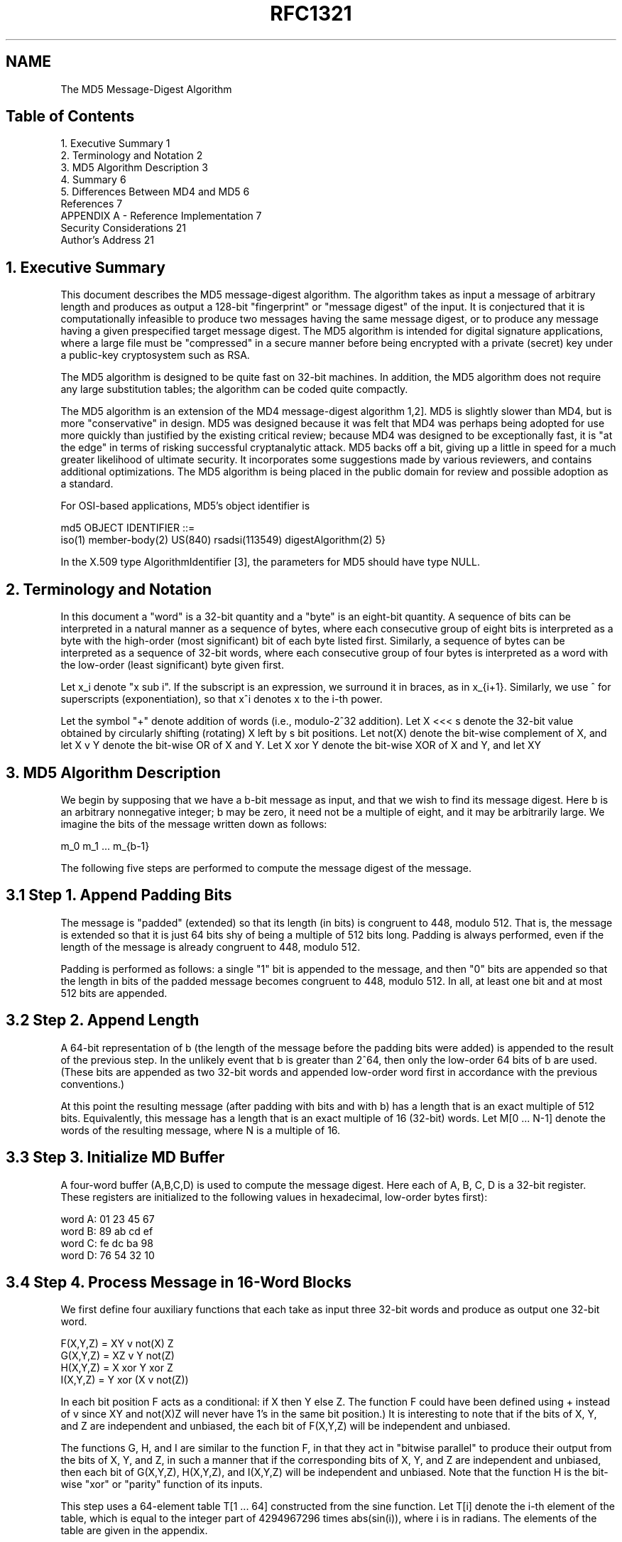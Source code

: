 .TH RFC1321 5
.SH NAME
The MD5 Message-Digest Algorithm

.SH
Table of Contents

   1. Executive Summary                           1
   2. Terminology and Notation                    2
   3. MD5 Algorithm Description                   3
   4. Summary                                     6
   5. Differences Between MD4 and MD5             6
   References                                     7
   APPENDIX A - Reference Implementation          7
   Security Considerations                       21
   Author's Address                              21

.SH
1. Executive Summary

This document describes the MD5 message-digest algorithm. The
algorithm takes as input a message of arbitrary length and produces
as output a 128-bit "fingerprint" or "message digest" of the input.
It is conjectured that it is computationally infeasible to produce
two messages having the same message digest, or to produce any
message having a given prespecified target message digest. The MD5
algorithm is intended for digital signature applications, where a
large file must be "compressed" in a secure manner before being
encrypted with a private (secret) key under a public-key cryptosystem
such as RSA.

The MD5 algorithm is designed to be quite fast on 32-bit machines. In
addition, the MD5 algorithm does not require any large substitution
tables; the algorithm can be coded quite compactly.

The MD5 algorithm is an extension of the MD4 message-digest algorithm
1,2]. MD5 is slightly slower than MD4, but is more "conservative" in
design. MD5 was designed because it was felt that MD4 was perhaps
being adopted for use more quickly than justified by the existing
critical review; because MD4 was designed to be exceptionally fast,
it is "at the edge" in terms of risking successful cryptanalytic
attack. MD5 backs off a bit, giving up a little in speed for a much
greater likelihood of ultimate security. It incorporates some
suggestions made by various reviewers, and contains additional
optimizations. The MD5 algorithm is being placed in the public domain
for review and possible adoption as a standard.

For OSI-based applications, MD5's object identifier is

   md5 OBJECT IDENTIFIER ::=
     iso(1) member-body(2) US(840) rsadsi(113549) digestAlgorithm(2) 5}

In the X.509 type AlgorithmIdentifier [3], the parameters for MD5
should have type NULL.

.SH
2. Terminology and Notation

In this document a "word" is a 32-bit quantity and a "byte" is an
eight-bit quantity. A sequence of bits can be interpreted in a
natural manner as a sequence of bytes, where each consecutive group
of eight bits is interpreted as a byte with the high-order (most
significant) bit of each byte listed first. Similarly, a sequence of
bytes can be interpreted as a sequence of 32-bit words, where each
consecutive group of four bytes is interpreted as a word with the
low-order (least significant) byte given first.

Let x_i denote "x sub i". If the subscript is an expression, we
surround it in braces, as in x_{i+1}. Similarly, we use ^ for
superscripts (exponentiation), so that x^i denotes x to the i-th
power.

Let the symbol "+" denote addition of words (i.e., modulo-2^32
addition). Let X <<< s denote the 32-bit value obtained by circularly
shifting (rotating) X left by s bit positions. Let not(X) denote the
bit-wise complement of X, and let X v Y denote the bit-wise OR of X
and Y. Let X xor Y denote the bit-wise XOR of X and Y, and let XY

.SH
3. MD5 Algorithm Description

We begin by supposing that we have a b-bit message as input, and that
we wish to find its message digest. Here b is an arbitrary
nonnegative integer; b may be zero, it need not be a multiple of
eight, and it may be arbitrarily large. We imagine the bits of the
message written down as follows:

          m_0 m_1 ... m_{b-1}

The following five steps are performed to compute the message digest
of the message.

.SH
3.1 Step 1. Append Padding Bits

The message is "padded" (extended) so that its length (in bits) is
congruent to 448, modulo 512. That is, the message is extended so
that it is just 64 bits shy of being a multiple of 512 bits long.
Padding is always performed, even if the length of the message is
already congruent to 448, modulo 512.

Padding is performed as follows: a single "1" bit is appended to the
message, and then "0" bits are appended so that the length in bits of
the padded message becomes congruent to 448, modulo 512. In all, at
least one bit and at most 512 bits are appended.

.SH
3.2 Step 2. Append Length

A 64-bit representation of b (the length of the message before the
padding bits were added) is appended to the result of the previous
step. In the unlikely event that b is greater than 2^64, then only
the low-order 64 bits of b are used. (These bits are appended as two
32-bit words and appended low-order word first in accordance with the
previous conventions.)

At this point the resulting message (after padding with bits and with
b) has a length that is an exact multiple of 512 bits. Equivalently,
this message has a length that is an exact multiple of 16 (32-bit)
words. Let M[0 ... N-1] denote the words of the resulting message,
where N is a multiple of 16.

.SH
3.3 Step 3. Initialize MD Buffer

A four-word buffer (A,B,C,D) is used to compute the message digest.
Here each of A, B, C, D is a 32-bit register. These registers are
initialized to the following values in hexadecimal, low-order bytes
first):

          word A: 01 23 45 67
          word B: 89 ab cd ef
          word C: fe dc ba 98
          word D: 76 54 32 10

.SH
3.4 Step 4. Process Message in 16-Word Blocks

We first define four auxiliary functions that each take as input
three 32-bit words and produce as output one 32-bit word.

          F(X,Y,Z) = XY v not(X) Z
          G(X,Y,Z) = XZ v Y not(Z)
          H(X,Y,Z) = X xor Y xor Z
          I(X,Y,Z) = Y xor (X v not(Z))

In each bit position F acts as a conditional: if X then Y else Z.
The function F could have been defined using + instead of v since XY
and not(X)Z will never have 1's in the same bit position.) It is
interesting to note that if the bits of X, Y, and Z are independent
and unbiased, the each bit of F(X,Y,Z) will be independent and
unbiased.

The functions G, H, and I are similar to the function F, in that they
act in "bitwise parallel" to produce their output from the bits of X,
Y, and Z, in such a manner that if the corresponding bits of X, Y,
and Z are independent and unbiased, then each bit of G(X,Y,Z),
H(X,Y,Z), and I(X,Y,Z) will be independent and unbiased. Note that
the function H is the bit-wise "xor" or "parity" function of its
inputs.

This step uses a 64-element table T[1 ... 64] constructed from the
sine function. Let T[i] denote the i-th element of the table, which
is equal to the integer part of 4294967296 times abs(sin(i)), where i
is in radians. The elements of the table are given in the appendix.

   Do the following:

   /* Process each 16-word block. */
   For i = 0 to N/16-1 do

     /* Copy block i into X. */
     For j = 0 to 15 do
       Set X[j] to M[i*16+j].
     end /* of loop on j */

     /* Save A as AA, B as BB, C as CC, and D as DD. */
     AA = A
     BB = B
     CC = C
     DD = D

     /* Round 1. */
     /* Let [abcd k s i] denote the operation
          a = b + ((a + F(b,c,d) + X[k] + T[i]) <<< s). */
     /* Do the following 16 operations. */
     [ABCD  0  7  1]  [DABC  1 12  2]  [CDAB  2 17  3]  [BCDA  3 22  4]
     [ABCD  4  7  5]  [DABC  5 12  6]  [CDAB  6 17  7]  [BCDA  7 22  8]
     [ABCD  8  7  9]  [DABC  9 12 10]  [CDAB 10 17 11]  [BCDA 11 22 12]
     [ABCD 12  7 13]  [DABC 13 12 14]  [CDAB 14 17 15]  [BCDA 15 22 16]

     /* Round 2. */
     /* Let [abcd k s i] denote the operation
          a = b + ((a + G(b,c,d) + X[k] + T[i]) <<< s). */
     /* Do the following 16 operations. */
     [ABCD  1  5 17]  [DABC  6  9 18]  [CDAB 11 14 19]  [BCDA  0 20 20]
     [ABCD  5  5 21]  [DABC 10  9 22]  [CDAB 15 14 23]  [BCDA  4 20 24]
     [ABCD  9  5 25]  [DABC 14  9 26]  [CDAB  3 14 27]  [BCDA  8 20 28]
     [ABCD 13  5 29]  [DABC  2  9 30]  [CDAB  7 14 31]  [BCDA 12 20 32]

     /* Round 3. */
     /* Let [abcd k s t] denote the operation
          a = b + ((a + H(b,c,d) + X[k] + T[i]) <<< s). */
     /* Do the following 16 operations. */
     [ABCD  5  4 33]  [DABC  8 11 34]  [CDAB 11 16 35]  [BCDA 14 23 36]
     [ABCD  1  4 37]  [DABC  4 11 38]  [CDAB  7 16 39]  [BCDA 10 23 40]
     [ABCD 13  4 41]  [DABC  0 11 42]  [CDAB  3 16 43]  [BCDA  6 23 44]
     [ABCD  9  4 45]  [DABC 12 11 46]  [CDAB 15 16 47]  [BCDA  2 23 48]

     /* Round 4. */
     /* Let [abcd k s t] denote the operation
          a = b + ((a + I(b,c,d) + X[k] + T[i]) <<< s). */
     /* Do the following 16 operations. */
     [ABCD  0  6 49]  [DABC  7 10 50]  [CDAB 14 15 51]  [BCDA  5 21 52]
     [ABCD 12  6 53]  [DABC  3 10 54]  [CDAB 10 15 55]  [BCDA  1 21 56]
     [ABCD  8  6 57]  [DABC 15 10 58]  [CDAB  6 15 59]  [BCDA 13 21 60]
     [ABCD  4  6 61]  [DABC 11 10 62]  [CDAB  2 15 63]  [BCDA  9 21 64]

     /* Then perform the following additions. (That is increment each
        of the four registers by the value it had before this block
        was started.) */
     A = A + AA
     B = B + BB
     C = C + CC
     D = D + DD

   end /* of loop on i */

.SH
3.5 Step 5. Output

The message digest produced as output is A, B, C, D. That is, we
begin with the low-order byte of A, and end with the high-order byte
of D.

This completes the description of MD5. A reference implementation in
C is given in the appendix.

.SH
4. Summary

The MD5 message-digest algorithm is simple to implement, and provides
a "fingerprint" or message digest of a message of arbitrary length.
It is conjectured that the difficulty of coming up with two messages
having the same message digest is on the order of 2^64 operations,
and that the difficulty of coming up with any message having a given
message digest is on the order of 2^128 operations. The MD5 algorithm
has been carefully scrutinized for weaknesses. It is, however, a
relatively new algorithm and further security analysis is of course
justified, as is the case with any new proposal of this sort.

.SH
5. Differences Between MD4 and MD5

The following are the differences between MD4 and MD5:

1.   A fourth round has been added.

2.   Each step now has a unique additive constant.

3.   The function g in round 2 was changed from (XY v XZ v YZ) to (XZ v Y not(Z)) to make g less symmetric.

4.   Each step now adds in the result of the previous step.  This promotes a faster "avalanche effect".

5.   The order in which input words are accessed in rounds 2 and 3 is changed, to make these patterns less like each other.

6.   The shift amounts in each round have been approximately optimized, to yield a faster "avalanche effect." The shifts in
different rounds are distinct.

.SH
References

[1] Rivest, R., "The MD4 Message Digest Algorithm", RFC 1320, MIT and
RSA Data Security, Inc., April 1992.

[2] Rivest, R., "The MD4 message digest algorithm", in A.J.  Menezes
and S.A. Vanstone, editors, Advances in Cryptology - CRYPTO '90
Proceedings, pages 303-311, Springer-Verlag, 1991.

[3] CCITT Recommendation X.509 (1988), "The Directory -
Authentication Framework."

APPENDIX A - Reference Implementation

This appendix contains the following files taken from RSAREF: A
Cryptographic Toolkit for Privacy-Enhanced Mail:

     global.h -- global header file

     md5.h -- header file for MD5

     md5c.c -- source code for MD5

For more information on RSAREF, send email to <rsaref@rsa.com>.

The appendix also includes the following file:

     mddriver.c -- test driver for MD2, MD4 and MD5

The driver compiles for MD5 by default but can compile for MD2 or MD4
if the symbol MD is defined on the C compiler command line as 2 or 4.

The implementation is portable and should work on many different
plaforms. However, it is not difficult to optimize the implementation
on particular platforms, an exercise left to the reader. For example,
on "little-endian" platforms where the lowest-addressed byte in a 32-
bit word is the least significant and there are no alignment
restrictions, the call to Decode in MD5Transform can be replaced with
a typecast.

A.1 global.h

/* GLOBAL.H - RSAREF types and constants
 */

/* PROTOTYPES should be set to one if and only if the compiler supports
  function argument prototyping.
The following makes PROTOTYPES default to 0 if it has not already



Rivest                                                          [Page 7]

RFC 1321              MD5 Message-Digest Algorithm            April 1992


  been defined with C compiler flags.
 */
#ifndef PROTOTYPES
#define PROTOTYPES 0
#endif

/* POINTER defines a generic pointer type */
typedef unsigned char *POINTER;

/* UINT2 defines a two byte word */
typedef unsigned short int UINT2;

/* UINT4 defines a four byte word */
typedef unsigned long int UINT4;

/* PROTO_LIST is defined depending on how PROTOTYPES is defined above.
If using PROTOTYPES, then PROTO_LIST returns the list, otherwise it
  returns an empty list.
 */
#if PROTOTYPES
#define PROTO_LIST(list) list
#else
#define PROTO_LIST(list) ()
#endif

A.2 md5.h

/* MD5.H - header file for MD5C.C
 */

/* Copyright (C) 1991-2, RSA Data Security, Inc. Created 1991. All
rights reserved.

License to copy and use this software is granted provided that it
is identified as the "RSA Data Security, Inc. MD5 Message-Digest
Algorithm" in all material mentioning or referencing this software
or this function.

License is also granted to make and use derivative works provided
that such works are identified as "derived from the RSA Data
Security, Inc. MD5 Message-Digest Algorithm" in all material
mentioning or referencing the derived work.

RSA Data Security, Inc. makes no representations concerning either
the merchantability of this software or the suitability of this
software for any particular purpose. It is provided "as is"
without express or implied warranty of any kind.




Rivest                                                          [Page 8]

RFC 1321              MD5 Message-Digest Algorithm            April 1992


These notices must be retained in any copies of any part of this
documentation and/or software.
 */

/* MD5 context. */
typedef struct {
  UINT4 state[4];                                   /* state (ABCD) */
  UINT4 count[2];        /* number of bits, modulo 2^64 (lsb first) */
  unsigned char buffer[64];                         /* input buffer */
} MD5_CTX;

void MD5Init PROTO_LIST ((MD5_CTX *));
void MD5Update PROTO_LIST
  ((MD5_CTX *, unsigned char *, unsigned int));
void MD5Final PROTO_LIST ((unsigned char [16], MD5_CTX *));

A.3 md5c.c

/* MD5C.C - RSA Data Security, Inc., MD5 message-digest algorithm
 */

/* Copyright (C) 1991-2, RSA Data Security, Inc. Created 1991. All
rights reserved.

License to copy and use this software is granted provided that it
is identified as the "RSA Data Security, Inc. MD5 Message-Digest
Algorithm" in all material mentioning or referencing this software
or this function.

License is also granted to make and use derivative works provided
that such works are identified as "derived from the RSA Data
Security, Inc. MD5 Message-Digest Algorithm" in all material
mentioning or referencing the derived work.

RSA Data Security, Inc. makes no representations concerning either
the merchantability of this software or the suitability of this
software for any particular purpose. It is provided "as is"
without express or implied warranty of any kind.

These notices must be retained in any copies of any part of this
documentation and/or software.
 */

#include "global.h"
#include "md5.h"

/* Constants for MD5Transform routine.
 */



Rivest                                                          [Page 9]

RFC 1321              MD5 Message-Digest Algorithm            April 1992


#define S11 7
#define S12 12
#define S13 17
#define S14 22
#define S21 5
#define S22 9
#define S23 14
#define S24 20
#define S31 4
#define S32 11
#define S33 16
#define S34 23
#define S41 6
#define S42 10
#define S43 15
#define S44 21

static void MD5Transform PROTO_LIST ((UINT4 [4], unsigned char [64]));
static void Encode PROTO_LIST
  ((unsigned char *, UINT4 *, unsigned int));
static void Decode PROTO_LIST
  ((UINT4 *, unsigned char *, unsigned int));
static void MD5_memcpy PROTO_LIST ((POINTER, POINTER, unsigned int));
static void MD5_memset PROTO_LIST ((POINTER, int, unsigned int));

static unsigned char PADDING[64] = {
  0x80, 0, 0, 0, 0, 0, 0, 0, 0, 0, 0, 0, 0, 0, 0, 0, 0, 0, 0, 0, 0, 0,
  0, 0, 0, 0, 0, 0, 0, 0, 0, 0, 0, 0, 0, 0, 0, 0, 0, 0, 0, 0, 0, 0, 0,
  0, 0, 0, 0, 0, 0, 0, 0, 0, 0, 0, 0, 0, 0, 0, 0, 0, 0, 0
};

/* F, G, H and I are basic MD5 functions.
 */
#define F(x, y, z) (((x) & (y)) | ((~x) & (z)))
#define G(x, y, z) (((x) & (z)) | ((y) & (~z)))
#define H(x, y, z) ((x) ^ (y) ^ (z))
#define I(x, y, z) ((y) ^ ((x) | (~z)))

/* ROTATE_LEFT rotates x left n bits.
 */
#define ROTATE_LEFT(x, n) (((x) << (n)) | ((x) >> (32-(n))))

/* FF, GG, HH, and II transformations for rounds 1, 2, 3, and 4.
Rotation is separate from addition to prevent recomputation.
 */
#define FF(a, b, c, d, x, s, ac) { \
 (a) += F ((b), (c), (d)) + (x) + (UINT4)(ac); \
 (a) = ROTATE_LEFT ((a), (s)); \



Rivest                                                         [Page 10]

RFC 1321              MD5 Message-Digest Algorithm            April 1992


 (a) += (b); \
  }
#define GG(a, b, c, d, x, s, ac) { \
 (a) += G ((b), (c), (d)) + (x) + (UINT4)(ac); \
 (a) = ROTATE_LEFT ((a), (s)); \
 (a) += (b); \
  }
#define HH(a, b, c, d, x, s, ac) { \
 (a) += H ((b), (c), (d)) + (x) + (UINT4)(ac); \
 (a) = ROTATE_LEFT ((a), (s)); \
 (a) += (b); \
  }
#define II(a, b, c, d, x, s, ac) { \
 (a) += I ((b), (c), (d)) + (x) + (UINT4)(ac); \
 (a) = ROTATE_LEFT ((a), (s)); \
 (a) += (b); \
  }

/* MD5 initialization. Begins an MD5 operation, writing a new context.
 */
void MD5Init (context)
MD5_CTX *context;                                        /* context */
{
  context->count[0] = context->count[1] = 0;
  /* Load magic initialization constants.
*/
  context->state[0] = 0x67452301;
  context->state[1] = 0xefcdab89;
  context->state[2] = 0x98badcfe;
  context->state[3] = 0x10325476;
}

/* MD5 block update operation. Continues an MD5 message-digest
  operation, processing another message block, and updating the
  context.
 */
void MD5Update (context, input, inputLen)
MD5_CTX *context;                                        /* context */
unsigned char *input;                                /* input block */
unsigned int inputLen;                     /* length of input block */
{
  unsigned int i, index, partLen;

  /* Compute number of bytes mod 64 */
  index = (unsigned int)((context->count[0] >> 3) & 0x3F);

  /* Update number of bits */
  if ((context->count[0] += ((UINT4)inputLen << 3))



Rivest                                                         [Page 11]

RFC 1321              MD5 Message-Digest Algorithm            April 1992


   < ((UINT4)inputLen << 3))
 context->count[1]++;
  context->count[1] += ((UINT4)inputLen >> 29);

  partLen = 64 - index;

  /* Transform as many times as possible.
*/
  if (inputLen >= partLen) {
 MD5_memcpy
   ((POINTER)&context->buffer[index], (POINTER)input, partLen);
 MD5Transform (context->state, context->buffer);

 for (i = partLen; i + 63 < inputLen; i += 64)
   MD5Transform (context->state, &input[i]);

 index = 0;
  }
  else
 i = 0;

  /* Buffer remaining input */
  MD5_memcpy
 ((POINTER)&context->buffer[index], (POINTER)&input[i],
  inputLen-i);
}

/* MD5 finalization. Ends an MD5 message-digest operation, writing the
  the message digest and zeroizing the context.
 */
void MD5Final (digest, context)
unsigned char digest[16];                         /* message digest */
MD5_CTX *context;                                       /* context */
{
  unsigned char bits[8];
  unsigned int index, padLen;

  /* Save number of bits */
  Encode (bits, context->count, 8);

  /* Pad out to 56 mod 64.
*/
  index = (unsigned int)((context->count[0] >> 3) & 0x3f);
  padLen = (index < 56) ? (56 - index) : (120 - index);
  MD5Update (context, PADDING, padLen);

  /* Append length (before padding) */
  MD5Update (context, bits, 8);



Rivest                                                         [Page 12]

RFC 1321              MD5 Message-Digest Algorithm            April 1992


  /* Store state in digest */
  Encode (digest, context->state, 16);

  /* Zeroize sensitive information.
*/
  MD5_memset ((POINTER)context, 0, sizeof (*context));
}

/* MD5 basic transformation. Transforms state based on block.
 */
static void MD5Transform (state, block)
UINT4 state[4];
unsigned char block[64];
{
  UINT4 a = state[0], b = state[1], c = state[2], d = state[3], x[16];

  Decode (x, block, 64);

  /* Round 1 */
  FF (a, b, c, d, x[ 0], S11, 0xd76aa478); /* 1 */
  FF (d, a, b, c, x[ 1], S12, 0xe8c7b756); /* 2 */
  FF (c, d, a, b, x[ 2], S13, 0x242070db); /* 3 */
  FF (b, c, d, a, x[ 3], S14, 0xc1bdceee); /* 4 */
  FF (a, b, c, d, x[ 4], S11, 0xf57c0faf); /* 5 */
  FF (d, a, b, c, x[ 5], S12, 0x4787c62a); /* 6 */
  FF (c, d, a, b, x[ 6], S13, 0xa8304613); /* 7 */
  FF (b, c, d, a, x[ 7], S14, 0xfd469501); /* 8 */
  FF (a, b, c, d, x[ 8], S11, 0x698098d8); /* 9 */
  FF (d, a, b, c, x[ 9], S12, 0x8b44f7af); /* 10 */
  FF (c, d, a, b, x[10], S13, 0xffff5bb1); /* 11 */
  FF (b, c, d, a, x[11], S14, 0x895cd7be); /* 12 */
  FF (a, b, c, d, x[12], S11, 0x6b901122); /* 13 */
  FF (d, a, b, c, x[13], S12, 0xfd987193); /* 14 */
  FF (c, d, a, b, x[14], S13, 0xa679438e); /* 15 */
  FF (b, c, d, a, x[15], S14, 0x49b40821); /* 16 */

 /* Round 2 */
  GG (a, b, c, d, x[ 1], S21, 0xf61e2562); /* 17 */
  GG (d, a, b, c, x[ 6], S22, 0xc040b340); /* 18 */
  GG (c, d, a, b, x[11], S23, 0x265e5a51); /* 19 */
  GG (b, c, d, a, x[ 0], S24, 0xe9b6c7aa); /* 20 */
  GG (a, b, c, d, x[ 5], S21, 0xd62f105d); /* 21 */
  GG (d, a, b, c, x[10], S22,  0x2441453); /* 22 */
  GG (c, d, a, b, x[15], S23, 0xd8a1e681); /* 23 */
  GG (b, c, d, a, x[ 4], S24, 0xe7d3fbc8); /* 24 */
  GG (a, b, c, d, x[ 9], S21, 0x21e1cde6); /* 25 */
  GG (d, a, b, c, x[14], S22, 0xc33707d6); /* 26 */
  GG (c, d, a, b, x[ 3], S23, 0xf4d50d87); /* 27 */



Rivest                                                         [Page 13]

RFC 1321              MD5 Message-Digest Algorithm            April 1992


  GG (b, c, d, a, x[ 8], S24, 0x455a14ed); /* 28 */
  GG (a, b, c, d, x[13], S21, 0xa9e3e905); /* 29 */
  GG (d, a, b, c, x[ 2], S22, 0xfcefa3f8); /* 30 */
  GG (c, d, a, b, x[ 7], S23, 0x676f02d9); /* 31 */
  GG (b, c, d, a, x[12], S24, 0x8d2a4c8a); /* 32 */

  /* Round 3 */
  HH (a, b, c, d, x[ 5], S31, 0xfffa3942); /* 33 */
  HH (d, a, b, c, x[ 8], S32, 0x8771f681); /* 34 */
  HH (c, d, a, b, x[11], S33, 0x6d9d6122); /* 35 */
  HH (b, c, d, a, x[14], S34, 0xfde5380c); /* 36 */
  HH (a, b, c, d, x[ 1], S31, 0xa4beea44); /* 37 */
  HH (d, a, b, c, x[ 4], S32, 0x4bdecfa9); /* 38 */
  HH (c, d, a, b, x[ 7], S33, 0xf6bb4b60); /* 39 */
  HH (b, c, d, a, x[10], S34, 0xbebfbc70); /* 40 */
  HH (a, b, c, d, x[13], S31, 0x289b7ec6); /* 41 */
  HH (d, a, b, c, x[ 0], S32, 0xeaa127fa); /* 42 */
  HH (c, d, a, b, x[ 3], S33, 0xd4ef3085); /* 43 */
  HH (b, c, d, a, x[ 6], S34,  0x4881d05); /* 44 */
  HH (a, b, c, d, x[ 9], S31, 0xd9d4d039); /* 45 */
  HH (d, a, b, c, x[12], S32, 0xe6db99e5); /* 46 */
  HH (c, d, a, b, x[15], S33, 0x1fa27cf8); /* 47 */
  HH (b, c, d, a, x[ 2], S34, 0xc4ac5665); /* 48 */

  /* Round 4 */
  II (a, b, c, d, x[ 0], S41, 0xf4292244); /* 49 */
  II (d, a, b, c, x[ 7], S42, 0x432aff97); /* 50 */
  II (c, d, a, b, x[14], S43, 0xab9423a7); /* 51 */
  II (b, c, d, a, x[ 5], S44, 0xfc93a039); /* 52 */
  II (a, b, c, d, x[12], S41, 0x655b59c3); /* 53 */
  II (d, a, b, c, x[ 3], S42, 0x8f0ccc92); /* 54 */
  II (c, d, a, b, x[10], S43, 0xffeff47d); /* 55 */
  II (b, c, d, a, x[ 1], S44, 0x85845dd1); /* 56 */
  II (a, b, c, d, x[ 8], S41, 0x6fa87e4f); /* 57 */
  II (d, a, b, c, x[15], S42, 0xfe2ce6e0); /* 58 */
  II (c, d, a, b, x[ 6], S43, 0xa3014314); /* 59 */
  II (b, c, d, a, x[13], S44, 0x4e0811a1); /* 60 */
  II (a, b, c, d, x[ 4], S41, 0xf7537e82); /* 61 */
  II (d, a, b, c, x[11], S42, 0xbd3af235); /* 62 */
  II (c, d, a, b, x[ 2], S43, 0x2ad7d2bb); /* 63 */
  II (b, c, d, a, x[ 9], S44, 0xeb86d391); /* 64 */

  state[0] += a;
  state[1] += b;
  state[2] += c;
  state[3] += d;

  /* Zeroize sensitive information.



Rivest                                                         [Page 14]

RFC 1321              MD5 Message-Digest Algorithm            April 1992


*/
  MD5_memset ((POINTER)x, 0, sizeof (x));
}

/* Encodes input (UINT4) into output (unsigned char). Assumes len is
  a multiple of 4.
 */
static void Encode (output, input, len)
unsigned char *output;
UINT4 *input;
unsigned int len;
{
  unsigned int i, j;

  for (i = 0, j = 0; j < len; i++, j += 4) {
 output[j] = (unsigned char)(input[i] & 0xff);
 output[j+1] = (unsigned char)((input[i] >> 8) & 0xff);
 output[j+2] = (unsigned char)((input[i] >> 16) & 0xff);
 output[j+3] = (unsigned char)((input[i] >> 24) & 0xff);
  }
}

/* Decodes input (unsigned char) into output (UINT4). Assumes len is
  a multiple of 4.
 */
static void Decode (output, input, len)
UINT4 *output;
unsigned char *input;
unsigned int len;
{
  unsigned int i, j;

  for (i = 0, j = 0; j < len; i++, j += 4)
 output[i] = ((UINT4)input[j]) | (((UINT4)input[j+1]) << 8) |
   (((UINT4)input[j+2]) << 16) | (((UINT4)input[j+3]) << 24);
}

/* Note: Replace "for loop" with standard memcpy if possible.
 */

static void MD5_memcpy (output, input, len)
POINTER output;
POINTER input;
unsigned int len;
{
  unsigned int i;

  for (i = 0; i < len; i++)



Rivest                                                         [Page 15]

RFC 1321              MD5 Message-Digest Algorithm            April 1992


 output[i] = input[i];
}

/* Note: Replace "for loop" with standard memset if possible.
 */
static void MD5_memset (output, value, len)
POINTER output;
int value;
unsigned int len;
{
  unsigned int i;

  for (i = 0; i < len; i++)
 ((char *)output)[i] = (char)value;
}

A.4 mddriver.c

/* MDDRIVER.C - test driver for MD2, MD4 and MD5
 */

/* Copyright (C) 1990-2, RSA Data Security, Inc. Created 1990. All
rights reserved.

RSA Data Security, Inc. makes no representations concerning either
the merchantability of this software or the suitability of this
software for any particular purpose. It is provided "as is"
without express or implied warranty of any kind.

These notices must be retained in any copies of any part of this
documentation and/or software.
 */

/* The following makes MD default to MD5 if it has not already been
  defined with C compiler flags.
 */
#ifndef MD
#define MD MD5
#endif

#include <stdio.h>
#include <time.h>
#include <string.h>
#include "global.h"
#if MD == 2
#include "md2.h"
#endif
#if MD == 4



Rivest                                                         [Page 16]

RFC 1321              MD5 Message-Digest Algorithm            April 1992


#include "md4.h"
#endif
#if MD == 5
#include "md5.h"
#endif

/* Length of test block, number of test blocks.
 */
#define TEST_BLOCK_LEN 1000
#define TEST_BLOCK_COUNT 1000

static void MDString PROTO_LIST ((char *));
static void MDTimeTrial PROTO_LIST ((void));
static void MDTestSuite PROTO_LIST ((void));
static void MDFile PROTO_LIST ((char *));
static void MDFilter PROTO_LIST ((void));
static void MDPrint PROTO_LIST ((unsigned char [16]));

#if MD == 2
#define MD_CTX MD2_CTX
#define MDInit MD2Init
#define MDUpdate MD2Update
#define MDFinal MD2Final
#endif
#if MD == 4
#define MD_CTX MD4_CTX
#define MDInit MD4Init
#define MDUpdate MD4Update
#define MDFinal MD4Final
#endif
#if MD == 5
#define MD_CTX MD5_CTX
#define MDInit MD5Init
#define MDUpdate MD5Update
#define MDFinal MD5Final
#endif

/* Main driver.

Arguments (may be any combination):
  -sstring - digests string
  -t       - runs time trial
  -x       - runs test script
  filename - digests file
  (none)   - digests standard input
 */
int main (argc, argv)
int argc;



Rivest                                                         [Page 17]

RFC 1321              MD5 Message-Digest Algorithm            April 1992


char *argv[];
{
  int i;

  if (argc > 1)
 for (i = 1; i < argc; i++)
   if (argv[i][0] == '-' && argv[i][1] == 's')
     MDString (argv[i] + 2);
   else if (strcmp (argv[i], "-t") == 0)
     MDTimeTrial ();
   else if (strcmp (argv[i], "-x") == 0)
     MDTestSuite ();
   else
     MDFile (argv[i]);
  else
 MDFilter ();

  return (0);
}

/* Digests a string and prints the result.
 */
static void MDString (string)
char *string;
{
  MD_CTX context;
  unsigned char digest[16];
  unsigned int len = strlen (string);

  MDInit (&context);
  MDUpdate (&context, string, len);
  MDFinal (digest, &context);

  printf ("MD%d (\"%s\") = ", MD, string);
  MDPrint (digest);
  printf ("\n");
}

/* Measures the time to digest TEST_BLOCK_COUNT TEST_BLOCK_LEN-byte
  blocks.
 */
static void MDTimeTrial ()
{
  MD_CTX context;
  time_t endTime, startTime;
  unsigned char block[TEST_BLOCK_LEN], digest[16];
  unsigned int i;




Rivest                                                         [Page 18]

RFC 1321              MD5 Message-Digest Algorithm            April 1992


  printf
 ("MD%d time trial. Digesting %d %d-byte blocks ...", MD,
  TEST_BLOCK_LEN, TEST_BLOCK_COUNT);

  /* Initialize block */
  for (i = 0; i < TEST_BLOCK_LEN; i++)
 block[i] = (unsigned char)(i & 0xff);

  /* Start timer */
  time (&startTime);

  /* Digest blocks */
  MDInit (&context);
  for (i = 0; i < TEST_BLOCK_COUNT; i++)
 MDUpdate (&context, block, TEST_BLOCK_LEN);
  MDFinal (digest, &context);

  /* Stop timer */
  time (&endTime);

  printf (" done\n");
  printf ("Digest = ");
  MDPrint (digest);
  printf ("\nTime = %ld seconds\n", (long)(endTime-startTime));
  printf
 ("Speed = %ld bytes/second\n",
  (long)TEST_BLOCK_LEN * (long)TEST_BLOCK_COUNT/(endTime-startTime));
}

/* Digests a reference suite of strings and prints the results.
 */
static void MDTestSuite ()
{
  printf ("MD%d test suite:\n", MD);

  MDString ("");
  MDString ("a");
  MDString ("abc");
  MDString ("message digest");
  MDString ("abcdefghijklmnopqrstuvwxyz");
  MDString
 ("ABCDEFGHIJKLMNOPQRSTUVWXYZabcdefghijklmnopqrstuvwxyz0123456789");
  MDString
 ("1234567890123456789012345678901234567890\
1234567890123456789012345678901234567890");
}

/* Digests a file and prints the result.



Rivest                                                         [Page 19]

RFC 1321              MD5 Message-Digest Algorithm            April 1992


 */
static void MDFile (filename)
char *filename;
{
  FILE *file;
  MD_CTX context;
  int len;
  unsigned char buffer[1024], digest[16];

  if ((file = fopen (filename, "rb")) == NULL)
 printf ("%s can't be opened\n", filename);

  else {
 MDInit (&context);
 while (len = fread (buffer, 1, 1024, file))
   MDUpdate (&context, buffer, len);
 MDFinal (digest, &context);

 fclose (file);

 printf ("MD%d (%s) = ", MD, filename);
 MDPrint (digest);
 printf ("\n");
  }
}

/* Digests the standard input and prints the result.
 */
static void MDFilter ()
{
  MD_CTX context;
  int len;
  unsigned char buffer[16], digest[16];

  MDInit (&context);
  while (len = fread (buffer, 1, 16, stdin))
 MDUpdate (&context, buffer, len);
  MDFinal (digest, &context);

  MDPrint (digest);
  printf ("\n");
}

/* Prints a message digest in hexadecimal.
 */
static void MDPrint (digest)
unsigned char digest[16];
{



Rivest                                                         [Page 20]

RFC 1321              MD5 Message-Digest Algorithm            April 1992


  unsigned int i;

  for (i = 0; i < 16; i++)
 printf ("%02x", digest[i]);
}

A.5 Test suite

   The MD5 test suite (driver option "-x") should print the following
   results:

MD5 test suite:
MD5 ("") = d41d8cd98f00b204e9800998ecf8427e
MD5 ("a") = 0cc175b9c0f1b6a831c399e269772661
MD5 ("abc") = 900150983cd24fb0d6963f7d28e17f72
MD5 ("message digest") = f96b697d7cb7938d525a2f31aaf161d0
MD5 ("abcdefghijklmnopqrstuvwxyz") = c3fcd3d76192e4007dfb496cca67e13b
MD5 ("ABCDEFGHIJKLMNOPQRSTUVWXYZabcdefghijklmnopqrstuvwxyz0123456789") =
d174ab98d277d9f5a5611c2c9f419d9f
MD5 ("123456789012345678901234567890123456789012345678901234567890123456
78901234567890") = 57edf4a22be3c955ac49da2e2107b67a

.SH
Security Considerations

The level of security discussed in this memo is considered to be
sufficient for implementing very high security hybrid digital-
signature schemes based on MD5 and a public-key cryptosystem.
